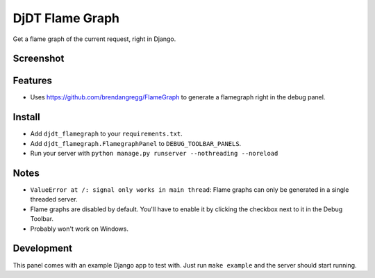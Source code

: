 
===============================
DjDT Flame Graph
===============================

.. image:: https://raw.githubusercontent.com/23andMe/djdt-flamegraph/master/fireman.png

Get a flame graph of the current request, right in Django.

.. image:: https://travis-ci.org/23andMe/djdt-flamegraph.svg?branch=master
        :target: https://travis-ci.org/23andMe/djdt-flamegraph

.. image:: https://img.shields.io/pypi/v/djdt_flamegraph.svg
        :target: https://pypi.python.org/pypi/djdt_flamegraph

Screenshot
----------

.. image:: https://raw.githubusercontent.com/23andMe/djdt-flamegraph/master/flamegraph-screenshot.png

Features
--------

* Uses https://github.com/brendangregg/FlameGraph to generate a flamegraph right in the debug panel.

Install
-------
* Add ``djdt_flamegraph`` to your ``requirements.txt``.
* Add ``djdt_flamegraph.FlamegraphPanel`` to ``DEBUG_TOOLBAR_PANELS``.
* Run your server with ``python manage.py runserver --nothreading --noreload``

Notes
-----
* ``ValueError at /: signal only works in main thread``: Flame graphs can only be generated in a single threaded server.
* Flame graphs are disabled by default. You'll have to enable it by clicking the checkbox next to it in the Debug Toolbar.
* Probably won't work on Windows.

Development
-----------
This panel comes with an example Django app to test with. Just run ``make example`` and the server should start running.
